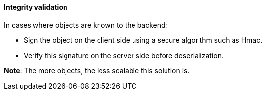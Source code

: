 ==== Integrity validation

In cases where objects are known to the backend:

* Sign the object on the client side using a secure algorithm such as Hmac.
* Verify this signature on the server side before deserialization.

**Note**: The more objects, the less scalable this solution is.
